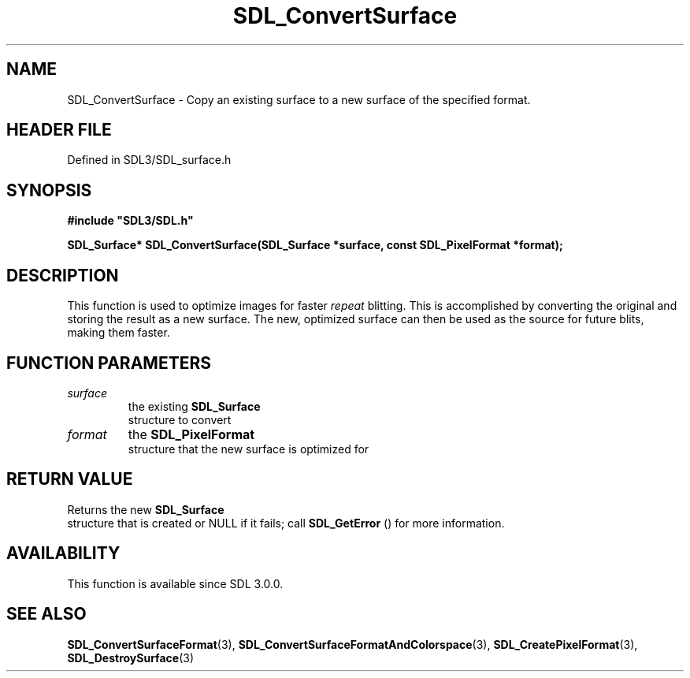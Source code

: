 .\" This manpage content is licensed under Creative Commons
.\"  Attribution 4.0 International (CC BY 4.0)
.\"   https://creativecommons.org/licenses/by/4.0/
.\" This manpage was generated from SDL's wiki page for SDL_ConvertSurface:
.\"   https://wiki.libsdl.org/SDL_ConvertSurface
.\" Generated with SDL/build-scripts/wikiheaders.pl
.\"  revision SDL-3.1.2-no-vcs
.\" Please report issues in this manpage's content at:
.\"   https://github.com/libsdl-org/sdlwiki/issues/new
.\" Please report issues in the generation of this manpage from the wiki at:
.\"   https://github.com/libsdl-org/SDL/issues/new?title=Misgenerated%20manpage%20for%20SDL_ConvertSurface
.\" SDL can be found at https://libsdl.org/
.de URL
\$2 \(laURL: \$1 \(ra\$3
..
.if \n[.g] .mso www.tmac
.TH SDL_ConvertSurface 3 "SDL 3.1.2" "Simple Directmedia Layer" "SDL3 FUNCTIONS"
.SH NAME
SDL_ConvertSurface \- Copy an existing surface to a new surface of the specified format\[char46]
.SH HEADER FILE
Defined in SDL3/SDL_surface\[char46]h

.SH SYNOPSIS
.nf
.B #include \(dqSDL3/SDL.h\(dq
.PP
.BI "SDL_Surface* SDL_ConvertSurface(SDL_Surface *surface, const SDL_PixelFormat *format);
.fi
.SH DESCRIPTION
This function is used to optimize images for faster
.I repeat
blitting\[char46] This
is accomplished by converting the original and storing the result as a new
surface\[char46] The new, optimized surface can then be used as the source for
future blits, making them faster\[char46]

.SH FUNCTION PARAMETERS
.TP
.I surface
the existing 
.BR SDL_Surface
 structure to convert
.TP
.I format
the 
.BR SDL_PixelFormat
 structure that the new surface is optimized for
.SH RETURN VALUE
Returns the new 
.BR SDL_Surface
 structure that is created or
NULL if it fails; call 
.BR SDL_GetError
() for more information\[char46]

.SH AVAILABILITY
This function is available since SDL 3\[char46]0\[char46]0\[char46]

.SH SEE ALSO
.BR SDL_ConvertSurfaceFormat (3),
.BR SDL_ConvertSurfaceFormatAndColorspace (3),
.BR SDL_CreatePixelFormat (3),
.BR SDL_DestroySurface (3)
